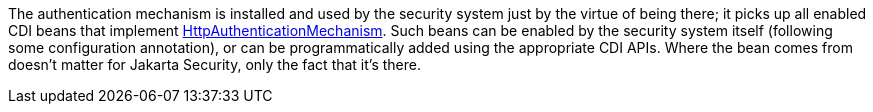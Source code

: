 The authentication mechanism is installed and used by the security system just by the virtue of being there; it picks up all enabled CDI beans that implement https://jakarta.ee/specifications/security/3.0/apidocs/jakarta.security/jakarta/security/enterprise/authentication/mechanism/http/httpauthenticationmechanism[HttpAuthenticationMechanism,role=external,window=_blank]. Such beans can be enabled by the security system itself (following some configuration annotation), or can be programmatically added using the appropriate CDI APIs. Where the bean comes from doesn't matter for Jakarta Security, only the fact that it's there.
